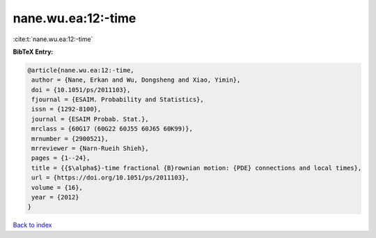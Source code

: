 nane.wu.ea:12:-time
===================

:cite:t:`nane.wu.ea:12:-time`

**BibTeX Entry:**

.. code-block:: bibtex

   @article{nane.wu.ea:12:-time,
    author = {Nane, Erkan and Wu, Dongsheng and Xiao, Yimin},
    doi = {10.1051/ps/2011103},
    fjournal = {ESAIM. Probability and Statistics},
    issn = {1292-8100},
    journal = {ESAIM Probab. Stat.},
    mrclass = {60G17 (60G22 60J55 60J65 60K99)},
    mrnumber = {2900521},
    mrreviewer = {Narn-Rueih Shieh},
    pages = {1--24},
    title = {{$\alpha$}-time fractional {B}rownian motion: {PDE} connections and local times},
    url = {https://doi.org/10.1051/ps/2011103},
    volume = {16},
    year = {2012}
   }

`Back to index <../By-Cite-Keys.rst>`_
